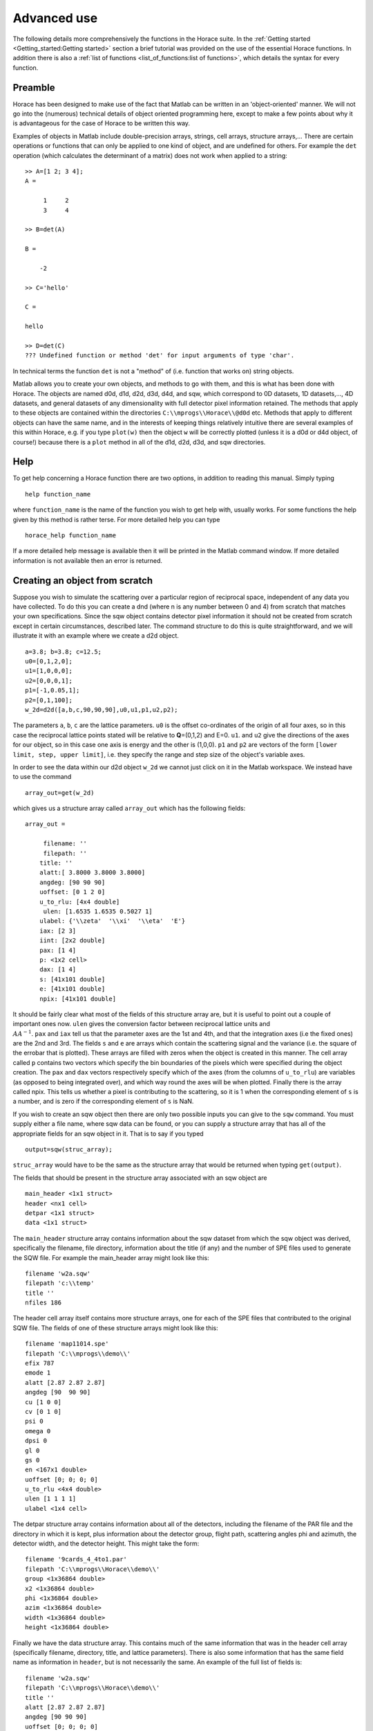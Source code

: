 ############
Advanced use
############

The following details more comprehensively the functions in the Horace suite. In the :ref:`Getting started <Getting_started:Getting started>` section a brief tutorial was provided on the use of the essential Horace functions. In addition there is also a :ref:`list of functions <list_of_functions:list of functions>`, which details the syntax for every function.

Preamble
========

Horace has been designed to make use of the fact that Matlab can be written in an 'object-oriented' manner. We will not go into the (numerous) technical details of object oriented programming here, except to make a few points about why it is advantageous for the case of Horace to be written this way.

Examples of objects in Matlab include double-precision arrays, strings, cell arrays, structure arrays,... There are certain operations or functions that can only be applied to one kind of object, and are undefined for others. For example the ``det`` operation (which calculates the determinant of a matrix) does not work when applied to a string:

::

   >> A=[1 2; 3 4];
   A =

	1     2
	3     4

   >> B=det(A)

   B =

       -2

   >> C='hello'

   C =

   hello

   >> D=det(C)
   ??? Undefined function or method 'det' for input arguments of type 'char'.


In technical terms the function ``det`` is not a "method" of (i.e. function that works on) string objects.

Matlab allows you to create your own objects, and methods to go with them, and this is what has been done with Horace. The objects are named d0d, d1d, d2d, d3d, d4d, and sqw, which correspond to 0D datasets, 1D datasets,..., 4D datasets, and general datasets of any dimensionality with full detector pixel information retained. The methods that apply to these objects are contained within the directories ``C:\\mprogs\\Horace\\@d0d`` etc. Methods that apply to different objects can have the same name, and in the interests of keeping things relatively intuitive there are several examples of this within Horace, e.g. if you type ``plot(w)`` then the object ``w`` will be correctly plotted (unless it is a d0d or d4d object, of course!) because there is a ``plot`` method in all of the d1d, d2d, d3d, and sqw directories.

Help
====

To get help concerning a Horace function there are two options, in addition to reading this manual. Simply typing

::

   help function_name


where ``function_name`` is the name of the function you wish to get help with, usually works. For some functions the help given by this method is rather terse. For more detailed help you can type

::

   horace_help function_name


If a more detailed help message is available then it will be printed in the Matlab command window. If more detailed information is not available then an error is returned.


Creating an object from scratch
===============================

Suppose you wish to simulate the scattering over a particular region of reciprocal space, independent of any data you have collected. To do this you can create a dnd (where n is any number between 0 and 4) from scratch that matches your own specifications. Since the sqw object contains detector pixel information it should not be created from scratch except in certain circumstances, described later. The command structure to do this is quite straightforward, and we will illustrate it with an example where we create a d2d object.

::

   a=3.8; b=3.8; c=12.5;
   u0=[0,1,2,0];
   u1=[1,0,0,0];
   u2=[0,0,0,1];
   p1=[-1,0.05,1];
   p2=[0,1,100];
   w_2d=d2d([a,b,c,90,90,90],u0,u1,p1,u2,p2);


The parameters ``a``, ``b``, ``c`` are the lattice parameters. ``u0`` is the offset co-ordinates of the origin of all four axes, so in this case the reciprocal lattice points stated will be relative to **Q**\ =(0,1,2) and E=0. ``u1``. and ``u2`` give the directions of the axes for our object, so in this case one axis is energy and the other is (1,0,0). ``p1`` and ``p2`` are vectors of the form ``[lower limit, step, upper limit]``, i.e. they specify the range and step size of the object's variable axes.

In order to see the data within our d2d object ``w_2d`` we cannot just click on it in the Matlab workspace. We instead have to use the command

::

   array_out=get(w_2d)

which gives us a structure array called ``array_out`` which has the following fields:

::

   array_out =

	filename: ''
	filepath: ''
       title: ''
       alatt:[ 3.8000 3.8000 3.8000]
       angdeg: [90 90 90]
       uoffset: [0 1 2 0]
       u_to_rlu: [4x4 double]
	ulen: [1.6535 1.6535 0.5027 1]
       ulabel: {'\\zeta'  '\\xi'  '\\eta'  'E'}
       iax: [2 3]
       iint: [2x2 double]
       pax: [1 4]
       p: <1x2 cell>
       dax: [1 4]
       s: [41x101 double]
       e: [41x101 double]
       npix: [41x101 double]


It should be fairly clear what most of the fields of this structure array are, but it is useful to point out a couple of important ones now. ``ulen`` gives the conversion factor between reciprocal lattice units and :math:`\\AA^{-1}`. ``pax`` and ``iax`` tell us that the parameter axes are the 1st and 4th, and that the integration axes (i.e the fixed ones) are the 2nd and 3rd. The fields ``s`` and ``e`` are arrays which contain the scattering signal and the variance (i.e. the square of the errobar that is plotted). These arrays are filled with zeros when the object is created in this manner. The cell array called ``p`` contains two vectors which specify the bin boundaries of the pixels which were specified during the object creation. The ``pax`` and ``dax`` vectors respectively specify which of the axes (from the columns of ``u_to_rlu``) are variables (as opposed to being integrated over), and which way round the axes will be when plotted. Finally there is the array called npix. This tells us whether a pixel is contributing to the scattering, so it is 1 when the corresponding element of ``s`` is a number, and is zero if the corresponding element of ``s`` is NaN.

If you wish to create an sqw object then there are only two possible inputs you can give to the ``sqw`` command. You must supply either a file name, where sqw data can be found, or you can supply a structure array that has all of the appropriate fields for an sqw object in it. That is to say if you typed

::

   output=sqw(struc_array);


``struc_array`` would have to be the same as the structure array that would be returned when typing ``get(output)``.

The fields that should be present in the structure array associated with an sqw object are

::

   main_header <1x1 struct>
   header <nx1 cell>
   detpar <1x1 struct>
   data <1x1 struct>


The ``main_header`` structure array contains information about the sqw dataset from which the sqw object was derived, specifically the filename, file directory, information about the title (if any) and the number of SPE files used to generate the SQW file. For example the main_header array might look like this:

::

   filename 'w2a.sqw'
   filepath 'c:\\temp'
   title ''
   nfiles 186


The header cell array itself contains more structure arrays, one for each of the SPE files that contributed to the original SQW file. The fields of one of these structure arrays might look like this:

::

   filename 'map11014.spe'
   filepath 'C:\\mprogs\\demo\\'
   efix 787
   emode 1
   alatt [2.87 2.87 2.87]
   angdeg [90  90 90]
   cu [1 0 0]
   cv [0 1 0]
   psi 0
   omega 0
   dpsi 0
   gl 0
   gs 0
   en <167x1 double>
   uoffset [0; 0; 0; 0]
   u_to_rlu <4x4 double>
   ulen [1 1 1 1]
   ulabel <1x4 cell>


The detpar structure array contains information about all of the detectors, including the filename of the PAR file and the directory in which it is kept, plus information about the detector group, flight path, scattering angles phi and azimuth, the detector width, and the detector height. This might take the form:

::

   filename '9cards_4_4to1.par'
   filepath 'C:\\mprogs\\Horace\\demo\\'
   group <1x36864 double>
   x2 <1x36864 double>
   phi <1x36864 double>
   azim <1x36864 double>
   width <1x36864 double>
   height <1x36864 double>


Finally we have the data structure array. This contains much of the same information that was in the header cell array (specifically filename, directory, title, and lattice parameters). There is also some information that has the same field name as information in ``header``, but is not necessarily the same. An example of the full list of fields is:

::

   filename 'w2a.sqw'
   filepath 'C:\\mprogs\\Horace\\demo\\'
   title ''
   alatt [2.87 2.87 2.87]
   angdeg [90 90 90]
   uoffset [0; 0; 0; 0]
   u_to_rlu <4x4 double>
   ulen [3.0961 3.0961 2.1893 1]
   ulabel <1x4 cell>
   iax [1 3]
   iint [0.95 -0.05; 1.05 0.05]
   pax [2 4]
   p <1x2 cell>
   dax [1 2]
   s <21x60 double>
   e <21x60 double>
   npix <21x60 double>
   urange [0.95 -0.024995 -0.049953 52.5; 1.05 1.025 0.049953 312.5]
   pix <9x93270 double>


For this two-dimensional object the new fields are as follows: ``iax`` are the indices of the axes which are integrated over / held constant in the cut from the original 4-dimensional dataset. In this case the first and third axes are held constant. ``iint`` gives the ranges over which data are integrated to create a lower dimensional cut. ``pax`` gives the indices of the plot axes. ``p`` is a cell array whose elements are vectors, each of which describes the grid of bin boundaries from which the object's axes are constructed. ``dax`` details which way round the axes described in ``pax`` will be displayed when the object is plotted. In this case because it is [1 2] axis-2 will be horizontal and axis-4 will be vertical. ``s`` and ``e`` are arrays which give the intensity and variance (i.e. the square of the plotted errorbar) respectively for each bin. ``npix`` is an array which tells us how many pixels contributed to the intensity in each bin. ``urange`` gives the range of data in the object along each of the 4 axes, column-wise. Finally ``pix`` details all of the detector pixel information. It has 9 rows, which contain respectively the location in Cartesian Q-space + energy of each pixel (in inverse Angstroms and meV respectively), the index of the contributing SPE file, the index of the contributing detector, the index of the energy channel, the intensity counted in the pixel, and the error on the intensity in the pixel.


Reading and writing to file
===========================

One way of storing datasets that you've created is to save your Matlab workspace, however this may not always be the most efficient thing to do -- for example your Matlab workspace may contain lots of objects that you do not wish to save.

Horace allows you to write single objects into a binary file quite straightforwardly. Suppose you wish to save the d2d object we just created, ``w_2d``, in a file called ``my_saved_d2d``. All you have to do is type:

::

   save(w_2d, 'C:\\mprogs\\Horace\\demo\\my_saved_d2d.dat');


At a later time you may wish to read this object back into your Matlab workspace. To do this, simply use the command:

::

   w_2d_new = read_dnd ('C:\\mprogs\\Horace\\demo\\my_saved_d2d.dat');


Note that the commands ``save`` and ``read_dnd`` are methods specific to each kind of object (i.e. there is a ``save`` function in the @d0d,...,@d4d, @sqw directories). Also note that the file extension .dat does not have to be used. In fact it is probably a good idea to use the extensions .d0d,...,.d4d, or .sqw so that you can tell easily what sort of object has been saved by just looking at the filename.


Binary operations
=================

Horace allows you to perform simple binary arithmetic operations on dnd and sqw objects. There are a few constrains on how you can use these functions, however:

- You cannot perform arithmetic operations on objects of different dimensionality, e.g. you cannot subtract a d2d object from a d3d object.
- You can perform arithmetic operations on a dnd/sqw object and a scalar, e.g. you can add the number 3 to a d2d object -- this will add 3 to every element of the intensity array.
- The objects on which you are performing the arithmetic operation must have the same size, e.g. if adding two d2d objects they must both have intensities that are represented by arrays of the same size (in this case m-by-n matrices).
- You must be careful to notice that it is possible perform the operation on two objects that do not cover the same area in (**Q**,E)-space. This is fine if, for example, you wish to subtract the scattering around one value of **Q** from that around another. However it is in general advisable to be careful since you can end up adding/subtracting/etc spectra from completely different parts of reciprocal space that you maybe didn't want to...


A complete list of binary arithmetic operations can be found :ref:`here <Binary_operations:Binary operations>`

Unary operations
================

One can also use Horace to perform unary mathematical operations, i.e. operations that act on a single object. An example would be ``cos``, which takes the cosine of the intensity at every point in a dnd/sqw object.

A full list of unary operations can be found :ref:`here <Unary_operations:Unary operations>`.


Obtaining information about objects
===================================

There are several functions which one can use to find out general information about sqw and dnd objects, i.e. they print information to the Matlab command window that you would otherwise have to obtain by using the ``get`` command and then inspecting the resulting structure array.

You can get an object's header information by typing

::

   head(obj);


where ``obj`` can be any dnd or sqw. The command ``display`` does exactly the same thing. In order to find out the dimensionality of an sqw object you can use

::

   ndims=dimensions(obj);


and the number of dimensions will be returned. This method also exists for dnd objects, however it should not be possible for, say, a d2d object to contain anything other than 2-dimensional data.
If you have modified by hand an sqw or dnd object then you can check that the basic formatting has not been broken by typing

::

   [ok,mess]=isvalid(obj);

If the object is a valid sqw or dnd then the variable ``ok`` will be 'true' and the variable ``mess`` will be an empty string. Conversely if the object is not a valid type then the variables will be 'false' and will contain an error message detailing where the fault lies respectively.

In order to get direct access to the data, header information, etc. of an object there are two equivalent commands that you can use - ``get`` and ``struct``. Both commands return a structure array whose fields are main_header, header, detpar, and data, however these structure arrays are not protected in the same way that an sqw or dnd object would be. That is to say, you can edit them in any way you wish, and there are no internal checks to ensure that the data are consistent and of the correct format.

::

   get_struc=get(obj);
   struct_struc=struct(obj);


In the above ``get_struc`` and ``struct_struc`` are identical.

You can find out what the plot titles (i.e. axes' labels etc.) of an object are without plotting it by typing

::

   Output=plot_titles(obj);


The output returned provides (if such information exists) a vector ``[title_main, title_pax, title_iax, display_pax, display_iax, energy_axis]`` where ``title_main`` is the title that would appear at the top of the plot, ``title_pax`` contains the annotations for each of the plot axes, ``title_iax`` contains the legend detailing the integration axes limits etc, ``display_pax`` is a cell array containing axes annotations for each of the plot axes suitable for printing to the screen, ``display_iax`` is a cell array containing axes annotations for each of the integration axes suitable for printing to the screen, and ``energy_axis`` gives the index of the column in the 4x4 matrix din.u that corresponds to the energy axis.


Reformatting the data
=====================

You can convert an sqw object into a dnd object (i.e. you throw away the individual pixel information) quite easily. You simply type

::

   dnd_out=dnd(sqw_obj);


If you do not know the number of dimensions of the object ``sqw_obj``. If you do know the number of dimensions (e.g. 2) then you can type

::

   d2d_out=d2d(sqw_obj);


One can also reformat a dnd object so that it is turned into an sqw object, although the pixel information will be empty. This is done by typing

::

   sqw_out=sqw(dnd_obj);


You can potentially reduce the amount of memory taken up by a dnd or sqw object by using the command ``compact``. This effectively squeezes the data along all of its dimensions so that the axes ranges are just enough to encompass all of the data, but not more. e.g.

::

   w_less_memory=compact(w);


One can permute the order of the axes for '''plotting purposes only''' by using the command ``permute``. e.g.

::

   w_permuted=permute(w,[3,1,2]);


The second argument of this function gives the order in which the new axes will be displayed for this 3-dimensional example object, i.e. what was previously the third plot axis will now be the first, the old first plot axis will now be the second, and the old second axis will be plotted as the third. Note that this command simply alters the ``w.data.dax`` field, i.e. it does not permute the dimensions of the intensity, error, etc. matrices.

One can take a section out of a dnd or sqw object using the command ``section``, e.g.

::

   w_sectioned=section(w,[ax1_lo,ax1_hi],[ax2_lo,ax2_hi],...);


so that the new object ``w_sectioned`` has the same dimensionality as the input object ``w`` but data is only kept if it is between ``ax1_lo`` and ``ax1_hiu`` for the first axis, and so on.

Finally, one can create higher dimensional datasets by using the command ``replicate``.

::

   wout=replicate(win,wref);


This function takes an input object ``win`` and maps it on to a higher dimensional dataset ``wref`` by repeating the data over the extra dimension(s). At present ``wout`` and ``win`` must be dnd objects, and NOT sqw objects, however ``wref`` can be either a dnd or an sqw.

Plotting
========

The command for default plotting is

::

   plot(obj);


which will produce an appropriate plot based on the dimensions of the object ``obj`` (i.e. a marker and line plot for 1-d, a colourmap for 2-d, and a sliceomatic colourmap for 3-d). Zero dimensional and 4-dimensional objects cannot be plotted, of course.

There are several different ways of plotting two- and one-dimensional data (e.g. with/without errorbars for 1d, etc.). One-dimensional data can be plotted using :ref:``dd, de, dh, dl, dm, dp, mp, pd, pe, peoc, ph, phoc, pl, ploc, pm, pmoc, pp`` and ``sp``, whereas two-dimensional data can be plotted using ``da, ds, mp`` and ``sp``, in addition to ``plot``. The differences between all of these plot commands is given in detail in the `plot functions <List_of_functions:Plotting>` section of this manual. For three-dimensional data only the ``plot`` command exists, since Horace has only one way of plotting 3-d data.
Once a plot has been made there are various commands that can be used to alter its appearance (e.g. the axes, labels, etc.).

To alter the limits along the x, y, or z axes you use the commands ``lx, ly`` and ``lz``, e.g.

::

   lx 0 2
   ly -3 3
   lz 0 20


to change the limits along x to be 0 and 2, and so on.
To change the axes to log-scale, you use the commands ``logx, logy`` and ``logz``, and to change to a linear scale you use ``linx``\ ...etc. A full list of formatting options can be found `here <http://www.libisis.org/User_Manual#Plot_Commands>`__.

Fitting
=======

You can also use Horace to fit your data. It can take quite a long time for the fit to converge, so it is therefore a good idea to provide a good initial guess of the fit parameters. You can work these out simulating and then comparing the result to the data by eye.

For an introduction and overview of how to use the following fitting functions, please read :ref:`Fitting data <Multifit:Multifit>`. For comprehensive help, please use the Matlab documentation for the various fitting functions that can be obtained by using the ``doc`` command, for example ``doc d1d/multifit`` (for fitting function like Gaussians to d1d objects) or ``doc sqw/multifit_sqw`` (fitting models for S(Q,w) to sqw objects).


Simulating
==========

There are two functions used for doing simulations - ``func_eval`` and ``sqw_eval``. The difference between these two functions is relatively minor, and relates to the format of the function that you wish to simulate.

::

   wout1=func_eval(win, func_handle, pars, options);
   wout2=sqw_eval(win, sqw_func_handle, pars, options);

In both cases in the above example ``win`` can be an sqw or dnd dataset, that is used as a template to tell Horace where to simulate the intensity. There is just one option available for both ``func_eval`` and ``sqw_eval``, and that is 'all', which has the same meaning as when it is used in conjunction with ``multifit``.
The essential difference comes for the function used to simulate the data. For ``func_eval`` the format is the same as for ``multifit``, specifically the first few input arguments of the function are arrays, all of which have the same number of elements as there are data points. For a 2-dimensional object there would be two such arrays, for a 3-dimensional one there would be three, and so on. Furthermore the arrays are just the axes of the input object, i.e. ``win.data.p{1}, win.data.p{2},...``.
The arrays input to the ``sqw_eval`` function are different, because there must always be 4 arrays before the input parameters are given. The 4 arrays correspond to the values of the Miller indices h, k, and l; plus energy. The 4 arrays are always supplied, even if the dimensionality of the object to be simulated is lower than 4 -- in this case the values of all of the elements for one or more of the arrays will all be the same. This means that the same function can be used to simulate datasets of different dimensionality with the same model, without having to re-write the function each time. It is also useful if you have a model, such as a spin-wave model, where the calculation is easier if the co-ordinate system is (H,0,0) / (0,K,0) / (0,0,L).

Further information concerning simulations can be found in the :ref:`Simulations <LoF_Fitting>` section of the list of functions.

SQW generation and manipulation
===============================

When converting a series of SPE files into a single SQW file there are only a few commands that you ever need to use. The first is ``gen_sqw``:

::

   [tmp_file,grid_size,urange] = gen_sqw (spe_file, par_file, sqw_file, efix, emode, alatt, angdeg,...
						 u, v, psi, omega, dpsi, gl, gs, grid_size_in, urange_in);


This is the full syntax for the :ref:``gen_sqw`` command. At its most basic it can be used without output arguments, and without the input arguments ``grid_size_in`` and ``urange_in``. The other input arguments take the form given `here <Generating_SQW_files:Generating SQW files>`.
There are two additional circumstances in which you would not wish to use ``gen_sqw``. The first is if, for some reason, the ``gen_sqw`` command has failed (usually due to low-level problems between Matlab and your computer's operating system), and the second is if you wish to view data ''on the fly'' whilst the experiment is still running. In both circumstances a time saving is involved because you do not have to rewrite all of the intermediate TMP files.
If ``gen_sqw`` has failed after creating all of the necessary TMP files (i.e. one TMP file for every SPE file) then the command to use is

::

   write_nsqw_to_sqw(tmp_files, sqw_file);


where ``tmp_files`` is a cell array, each element of which gives the full filename of one of the TMP files, and ``sqw_file`` is a string giving the full filename of the SQW file you wish to create. This function does the last part of the job of ``gen_sqw``, i.e. it takes data from the TMP files and writes them into the SQW file.
If not all of the TMP files were written before ``gen_sqw`` failed, or if you are generating data ''on the fly'', then before using ``write_nsqw_to_sqw`` you must first make sure all of the necessary TMP files exist. The function that does this is ``write_spe_to_sqw``, and it is used as follows:

::

   [grid_size, urange] = write_spe_to_sqw (spe_file, par_file, sqw_file, efix, emode, alatt, angdeg,...
						      u, v, psi, omega, dpsi, gl, gs, grid_size_in, urange_in)


where the input arguments take the same meaning as with ``gen_sqw``, except that ``sqw_file`` should be a string giving the full filename of a TMP file, and ``spe_file`` is a string giving a single SPE filename. This means that in order to generate more than one TMP file this command must be run in a loop.
If you are generating TMP files in this way then it is important to ensure that the ``urange_in`` argument is supplied. If not then the data range of each TMP file will be different, since by default the program will choose the minimum range that includes all of the data. This will then prevent the information in the TMP files from being collated into a single SQW fille. There are two ways to ensure this problem does not arise. The simplest is just to choose a range (along all 4 axes) for the data, in which case you give

::

   urange_in=[ax1_lo, ax2_lo, ax2_lo, ax4_lo; ax1_hi, ax2_hi, ax3_hi, ax4_hi];


Alternatively you can calculate what would be the range of the smallest hypercuboid that contains all of the data (this is what is done internally by gen_sqw). To do this you type

::

   urange_in=calc_sqw_urange(efix, emode, eps_lo, eps_hi, det, alatt, angdeg, u, v, psi, omega, dpsi, gl, gs)


where ``efix, emode, alatt, angdeg, u, v, psi, omega, dpsi, gl``, and ``gs`` have the same form as when they are used in ``gen_sqw``. Note that the vector ``psi`` should contain all of the values you wish to use for the whole experiment, not just the ones you have already got data for. E.g. you may have measured from Psi=0 to Psi=60 in 2 degree steps, but you may wish to go to Psi=120, in which case you should put ``psi=[0:2:120]``. If you are unsure of what range of Psi you will actually use then you should use a conservative estimate, the most pathological of which would be to have ``psi=[0:360]``. In reality it is a good idea to avoid such a case, because the final data file will have large parts which are devoid of any actual data but still take up quite a large amount of disk space on your computer. Also note that ``eps_lo`` and ``eps_hi`` are respectively the minimum and maximum energy transfers you wish to include (in meV).
